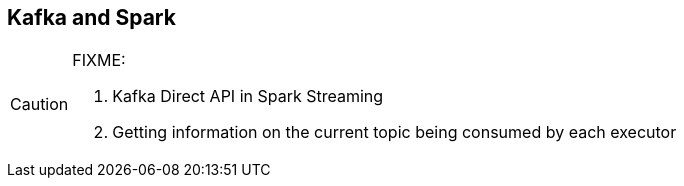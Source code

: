== Kafka and Spark

[CAUTION]
====
FIXME:

1. Kafka Direct API in Spark Streaming
2. Getting information on the current topic being consumed by each executor
====
